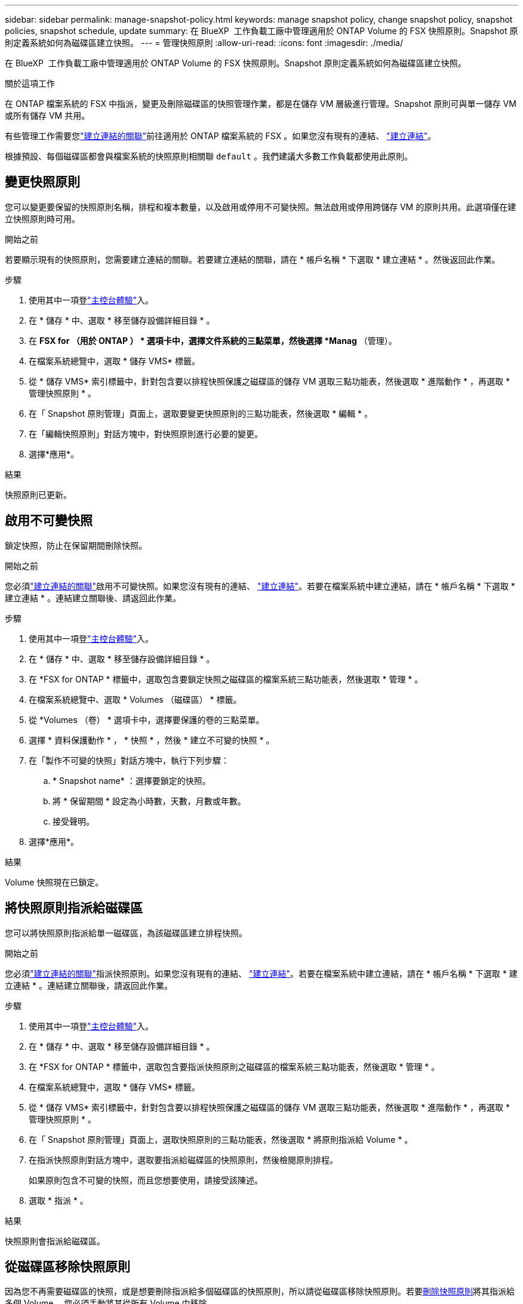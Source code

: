 ---
sidebar: sidebar 
permalink: manage-snapshot-policy.html 
keywords: manage snapshot policy, change snapshot policy, snapshot policies, snapshot schedule, update 
summary: 在 BlueXP  工作負載工廠中管理適用於 ONTAP Volume 的 FSX 快照原則。Snapshot 原則定義系統如何為磁碟區建立快照。 
---
= 管理快照原則
:allow-uri-read: 
:icons: font
:imagesdir: ./media/


[role="lead"]
在 BlueXP  工作負載工廠中管理適用於 ONTAP Volume 的 FSX 快照原則。Snapshot 原則定義系統如何為磁碟區建立快照。

.關於這項工作
在 ONTAP 檔案系統的 FSX 中指派，變更及刪除磁碟區的快照管理作業，都是在儲存 VM 層級進行管理。Snapshot 原則可與單一儲存 VM 或所有儲存 VM 共用。

有些管理工作需要您link:manage-links.html["建立連結的關聯"]前往適用於 ONTAP 檔案系統的 FSX 。如果您沒有現有的連結、 link:create-link.html["建立連結"]。

根據預設、每個磁碟區都會與檔案系統的快照原則相關聯 `default` 。我們建議大多數工作負載都使用此原則。



== 變更快照原則

您可以變更要保留的快照原則名稱，排程和複本數量，以及啟用或停用不可變快照。無法啟用或停用跨儲存 VM 的原則共用。此選項僅在建立快照原則時可用。

.開始之前
若要顯示現有的快照原則，您需要建立連結的關聯。若要建立連結的關聯，請在 * 帳戶名稱 * 下選取 * 建立連結 * 。然後返回此作業。

.步驟
. 使用其中一項登link:https://docs.netapp.com/us-en/workload-setup-admin/console-experiences.html["主控台體驗"^]入。
. 在 * 儲存 * 中、選取 * 移至儲存設備詳細目錄 * 。
. 在 *FSX for （用於 ONTAP ） * 選項卡中，選擇文件系統的三點菜單，然後選擇 *Manag* （管理）。
. 在檔案系統總覽中，選取 * 儲存 VMS* 標籤。
. 從 * 儲存 VMS* 索引標籤中，針對包含要以排程快照保護之磁碟區的儲存 VM 選取三點功能表，然後選取 * 進階動作 * ，再選取 * 管理快照原則 * 。
. 在「 Snapshot 原則管理」頁面上，選取要變更快照原則的三點功能表，然後選取 * 編輯 * 。
. 在「編輯快照原則」對話方塊中，對快照原則進行必要的變更。
. 選擇*應用*。


.結果
快照原則已更新。



== 啟用不可變快照

鎖定快照，防止在保留期間刪除快照。

.開始之前
您必須link:manage-links.html["建立連結的關聯"]啟用不可變快照。如果您沒有現有的連結、 link:create-link.html["建立連結"]。若要在檔案系統中建立連結，請在 * 帳戶名稱 * 下選取 * 建立連結 * 。連結建立關聯後、請返回此作業。

.步驟
. 使用其中一項登link:https://docs.netapp.com/us-en/workload-setup-admin/console-experiences.html["主控台體驗"^]入。
. 在 * 儲存 * 中、選取 * 移至儲存設備詳細目錄 * 。
. 在 *FSX for ONTAP * 標籤中，選取包含要鎖定快照之磁碟區的檔案系統三點功能表，然後選取 * 管理 * 。
. 在檔案系統總覽中、選取 * Volumes （磁碟區） * 標籤。
. 從 *Volumes （卷） * 選項卡中，選擇要保護的卷的三點菜單。
. 選擇 * 資料保護動作 * ， * 快照 * ，然後 * 建立不可變的快照 * 。
. 在「製作不可變的快照」對話方塊中，執行下列步驟：
+
.. * Snapshot name* ：選擇要鎖定的快照。
.. 將 * 保留期間 * 設定為小時數，天數，月數或年數。
.. 接受聲明。


. 選擇*應用*。


.結果
Volume 快照現在已鎖定。



== 將快照原則指派給磁碟區

您可以將快照原則指派給單一磁碟區，為該磁碟區建立排程快照。

.開始之前
您必須link:manage-links.html["建立連結的關聯"]指派快照原則。如果您沒有現有的連結、 link:create-link.html["建立連結"]。若要在檔案系統中建立連結，請在 * 帳戶名稱 * 下選取 * 建立連結 * 。連結建立關聯後，請返回此作業。

.步驟
. 使用其中一項登link:https://docs.netapp.com/us-en/workload-setup-admin/console-experiences.html["主控台體驗"^]入。
. 在 * 儲存 * 中、選取 * 移至儲存設備詳細目錄 * 。
. 在 *FSX for ONTAP * 標籤中，選取包含要指派快照原則之磁碟區的檔案系統三點功能表，然後選取 * 管理 * 。
. 在檔案系統總覽中，選取 * 儲存 VMS* 標籤。
. 從 * 儲存 VMS* 索引標籤中，針對包含要以排程快照保護之磁碟區的儲存 VM 選取三點功能表，然後選取 * 進階動作 * ，再選取 * 管理快照原則 * 。
. 在「 Snapshot 原則管理」頁面上，選取快照原則的三點功能表，然後選取 * 將原則指派給 Volume * 。
. 在指派快照原則對話方塊中，選取要指派給磁碟區的快照原則，然後檢閱原則排程。
+
如果原則包含不可變的快照，而且您想要使用，請接受該陳述。

. 選取 * 指派 * 。


.結果
快照原則會指派給磁碟區。



== 從磁碟區移除快照原則

因為您不再需要磁碟區的快照，或是想要刪除指派給多個磁碟區的快照原則，所以請從磁碟區移除快照原則。若要<<刪除快照原則,刪除快照原則>>將其指派給多個 Volume ，您必須手動將其從所有 Volume 中移除。

.開始之前
您必須link:manage-links.html["建立連結的關聯"]移除快照原則。如果您沒有現有的連結、 link:create-link.html["建立連結"]。若要在檔案系統中建立連結，請在 * 帳戶名稱 * 下選取 * 建立連結 * 。連結建立關聯後，請返回此作業。

.步驟
. 使用其中一項登link:https://docs.netapp.com/us-en/workload-setup-admin/console-experiences.html["主控台體驗"^]入。
. 在 * 儲存 * 中、選取 * 移至儲存設備詳細目錄 * 。
. 在 *FSX for ONTAP * 標籤中，選取包含要指派快照原則之磁碟區的檔案系統三點功能表，然後選取 * 管理 * 。
. 在檔案系統總覽中，選取 * 儲存 VMS* 標籤。
. 從 * 儲存 VMS* 索引標籤中，針對包含要以排程快照保護之磁碟區的儲存 VM 選取三點功能表，然後選取 * 進階動作 * ，再選取 * 管理快照原則 * 。
. 在「 Snapshot 原則管理」頁面上，選取快照原則的三點功能表，然後選取 * 將原則指派給 Volume * 。
. 在 Assign snapshot policy （分配快照策略）對話框中，選擇 *None* （無）以刪除快照策略。
. 選取 * 指派 * 。


.結果
快照原則會從磁碟區中移除。



== 刪除快照原則

當您不再需要快照原則時，請將其刪除。

將快照原則指派給多個磁碟區時，您必須手動<<從磁碟區移除快照原則,將其移除>>從所有磁碟區中刪除快照原則。或者，您也可以<<將快照原則指派給磁碟區,指派不同的快照原則>>移至磁碟區。

.步驟
. 使用其中一項登link:https://docs.netapp.com/us-en/workload-setup-admin/console-experiences.html["主控台體驗"^]入。
. 在 * 儲存 * 中、選取 * 移至儲存設備詳細目錄 * 。
. 在 *FSX for ONTAP （用於卷的 FSX ） * 選項卡中，選擇包含卷的文件系統的三點菜單，然後選擇 *Manag* （管理）。
. 在檔案系統總覽中，選取 * 儲存 VMS* 標籤。
. 從 * 儲存 VMS* 索引標籤中，選擇儲存 VM 的三點功能表，並選擇要刪除的快照原則，然後選擇 * 進階動作 * ，再選擇 * 管理快照原則 * 。
. 在「 Snapshot 原則管理」頁面上，選取要刪除之快照原則的三點功能表，然後選取 * 刪除 * 。
. 在刪除對話方塊中，選取 * 刪除 * 以刪除原則。


.結果
快照原則即會刪除。
